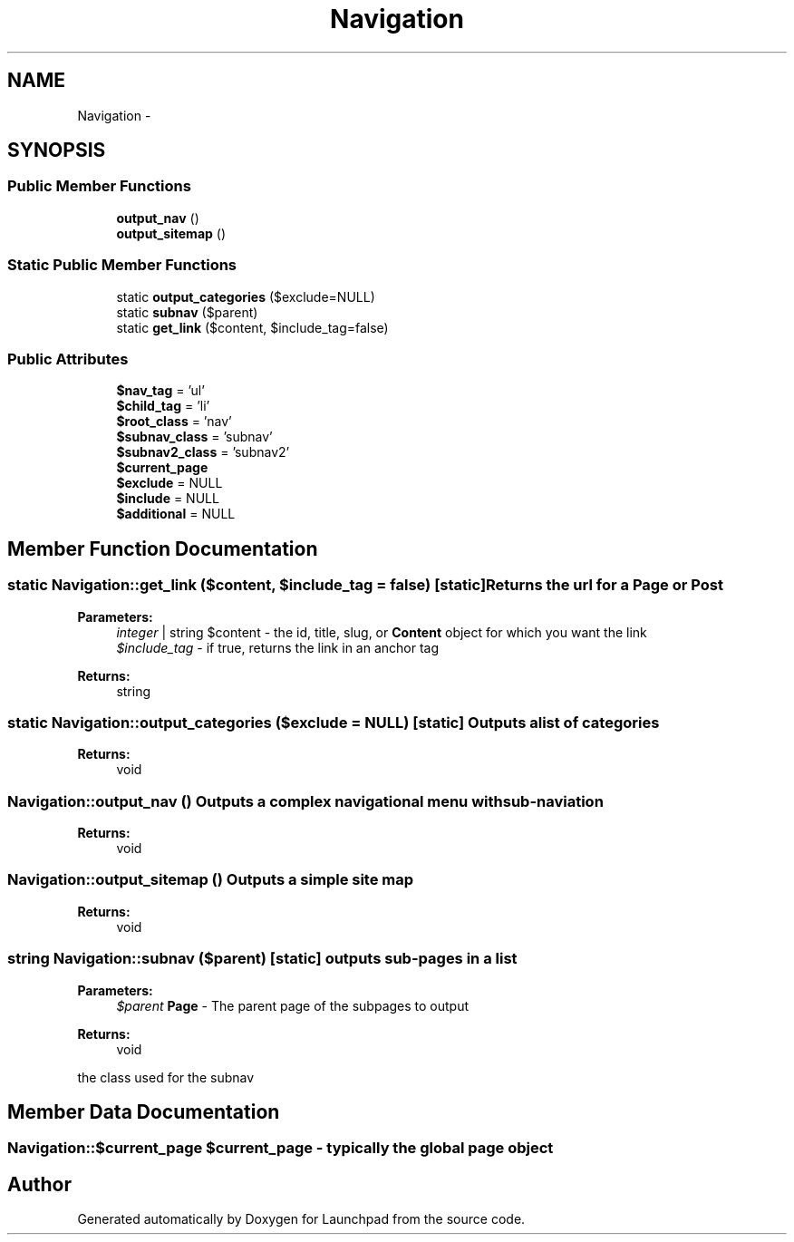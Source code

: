 .TH "Navigation" 3 "Fri Aug 5 2011" "Version 1.0" "Launchpad" \" -*- nroff -*-
.ad l
.nh
.SH NAME
Navigation \- 
.SH SYNOPSIS
.br
.PP
.SS "Public Member Functions"

.in +1c
.ti -1c
.RI "\fBoutput_nav\fP ()"
.br
.ti -1c
.RI "\fBoutput_sitemap\fP ()"
.br
.in -1c
.SS "Static Public Member Functions"

.in +1c
.ti -1c
.RI "static \fBoutput_categories\fP ($exclude=NULL)"
.br
.ti -1c
.RI "static \fBsubnav\fP ($parent)"
.br
.ti -1c
.RI "static \fBget_link\fP ($content, $include_tag=false)"
.br
.in -1c
.SS "Public Attributes"

.in +1c
.ti -1c
.RI "\fB$nav_tag\fP = 'ul'"
.br
.ti -1c
.RI "\fB$child_tag\fP = 'li'"
.br
.ti -1c
.RI "\fB$root_class\fP = 'nav'"
.br
.ti -1c
.RI "\fB$subnav_class\fP = 'subnav'"
.br
.ti -1c
.RI "\fB$subnav2_class\fP = 'subnav2'"
.br
.ti -1c
.RI "\fB$current_page\fP"
.br
.ti -1c
.RI "\fB$exclude\fP = NULL"
.br
.ti -1c
.RI "\fB$include\fP = NULL"
.br
.ti -1c
.RI "\fB$additional\fP = NULL"
.br
.in -1c
.SH "Member Function Documentation"
.PP 
.SS "static Navigation::get_link ($content, $include_tag = \fCfalse\fP)\fC [static]\fP"Returns the url for a \fBPage\fP or \fBPost\fP
.PP
\fBParameters:\fP
.RS 4
\fIinteger\fP | string $content - the id, title, slug, or \fBContent\fP object for which you want the link 
.br
\fI$include_tag\fP - if true, returns the link in an anchor tag 
.RE
.PP
\fBReturns:\fP
.RS 4
string 
.RE
.PP

.SS "static Navigation::output_categories ($exclude = \fCNULL\fP)\fC [static]\fP"Outputs a list of categories 
.PP
\fBReturns:\fP
.RS 4
void 
.RE
.PP

.SS "Navigation::output_nav ()"Outputs a complex navigational menu with sub-naviation 
.PP
\fBReturns:\fP
.RS 4
void 
.RE
.PP

.SS "Navigation::output_sitemap ()"Outputs a simple site map 
.PP
\fBReturns:\fP
.RS 4
void 
.RE
.PP

.SS "string Navigation::subnav ($parent)\fC [static]\fP"outputs sub-pages in a list
.PP
\fBParameters:\fP
.RS 4
\fI$parent\fP \fBPage\fP - The parent page of the subpages to output 
.RE
.PP
\fBReturns:\fP
.RS 4
void
.RE
.PP
the class used for the subnav 
.SH "Member Data Documentation"
.PP 
.SS "Navigation::$current_page"$current_page - typically the global page object 

.SH "Author"
.PP 
Generated automatically by Doxygen for Launchpad from the source code.
